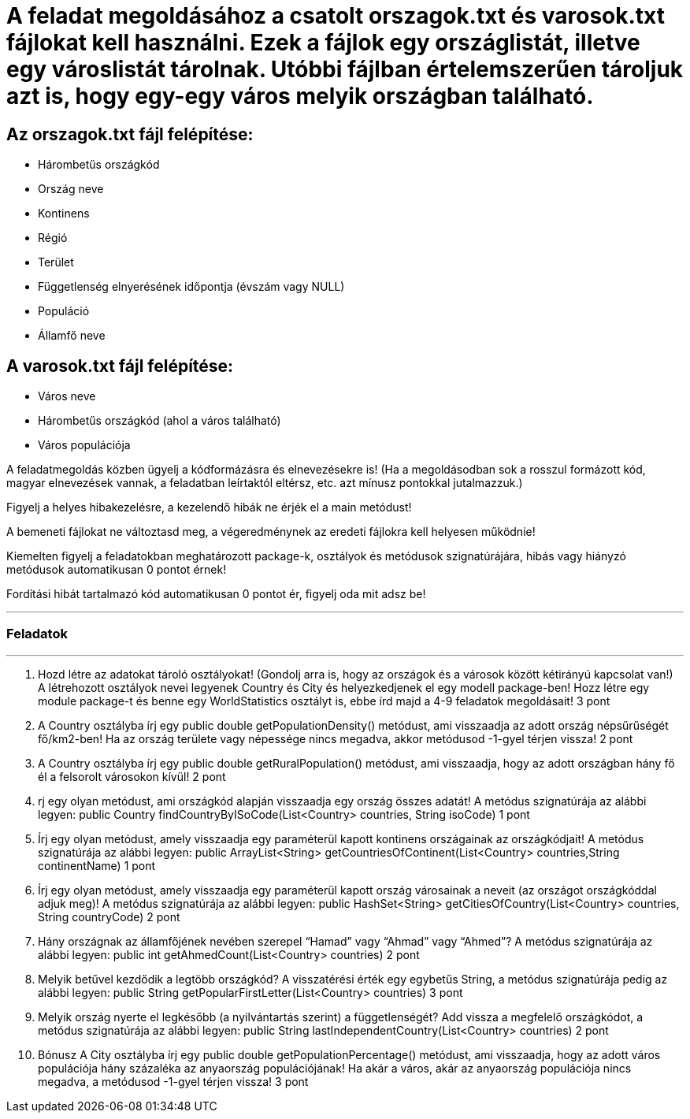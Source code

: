 = A feladat megoldásához a csatolt orszagok.txt és varosok.txt fájlokat kell használni. Ezek a fájlok egy országlistát, illetve egy városlistát tárolnak. Utóbbi fájlban értelemszerűen tároljuk azt is, hogy egy-egy város melyik országban található.


== Az orszagok.txt fájl felépítése:
- Hárombetűs országkód
- Ország neve
- Kontinens
- Régió
- Terület
- Függetlenség elnyerésének időpontja (évszám vagy NULL)
- Populáció
- Államfő neve

== A varosok.txt fájl felépítése:
- Város neve
- Hárombetűs országkód (ahol a város található)
- Város populációja


A feladatmegoldás közben ügyelj a kódformázásra és elnevezésekre is! (Ha a megoldásodban sok a rosszul formázott kód, magyar elnevezések vannak, a feladatban leírtaktól eltérsz, etc. azt mínusz pontokkal jutalmazzuk.)

Figyelj a helyes hibakezelésre, a kezelendő hibák ne érjék el a main metódust!

A bemeneti fájlokat ne változtasd meg, a végeredménynek az eredeti fájlokra kell helyesen működnie!

Kiemelten figyelj a feladatokban meghatározott package-k, osztályok és metódusok szignatúrájára, hibás vagy hiányzó metódusok automatikusan 0 pontot érnek!

Fordítási hibát tartalmazó kód automatikusan 0 pontot ér, figyelj oda mit adsz be!

'''

=== Feladatok

'''

1. Hozd létre az adatokat tároló osztályokat! (Gondolj arra is, hogy az országok és a városok között kétirányú kapcsolat van!)
A létrehozott osztályok nevei legyenek Country és City és helyezkedjenek el egy modell package-ben!
Hozz létre egy module package-t és benne egy WorldStatistics osztályt is, ebbe írd majd a 4-9 feladatok megoldásait!
3 pont


2. A Country osztályba írj egy
public double getPopulationDensity()
metódust, ami visszaadja az adott ország népsűrűségét fő/km2-ben! Ha az ország területe vagy népessége nincs megadva, akkor metódusod -1-gyel térjen vissza!
2 pont


3. A Country osztályba írj egy
public double getRuralPopulation()
metódust, ami visszaadja, hogy az adott országban hány fő él a felsorolt városokon kívül!
2 pont


4. rj egy olyan metódust, ami országkód alapján visszaadja egy ország összes adatát! A metódus szignatúrája az alábbi legyen:
public Country findCountryByISoCode(List<Country> countries, String isoCode)
1 pont


5. Írj egy olyan metódust, amely visszaadja egy paraméterül kapott kontinens országainak az országkódjait! A metódus szignatúrája az alábbi legyen:
public ArrayList<String> getCountriesOfContinent(List<Country> countries,String continentName)
1 pont


6. Írj egy olyan metódust, amely visszaadja egy paraméterül kapott ország városainak a neveit (az országot országkóddal adjuk meg)! A metódus szignatúrája az alábbi legyen:
public HashSet<String> getCitiesOfCountry(List<Country> countries, String countryCode)
2 pont


7. Hány országnak az államfőjének nevében szerepel “Hamad” vagy “Ahmad” vagy “Ahmed”? A metódus szignatúrája az alábbi legyen:
public int getAhmedCount(List<Country> countries)
2 pont


8. Melyik betűvel kezdődik a legtöbb országkód? A visszatérési érték egy egybetűs String, a metódus szignatúrája pedig az alábbi legyen:
public String getPopularFirstLetter(List<Country> countries)
3 pont


9. Melyik ország nyerte el legkésőbb (a nyilvántartás szerint) a függetlenségét? Add vissza a megfelelő országkódot, a metódus szignatúrája az alábbi legyen:
public String lastIndependentCountry(List<Country> countries)
2 pont


10. Bónusz A City osztályba írj egy
public double getPopulationPercentage()
metódust, ami visszaadja, hogy az adott város populációja hány százaléka az anyaország populációjának! Ha akár a város, akár az anyaország populációja nincs megadva, a metódusod -1-gyel térjen vissza!
3 pont
